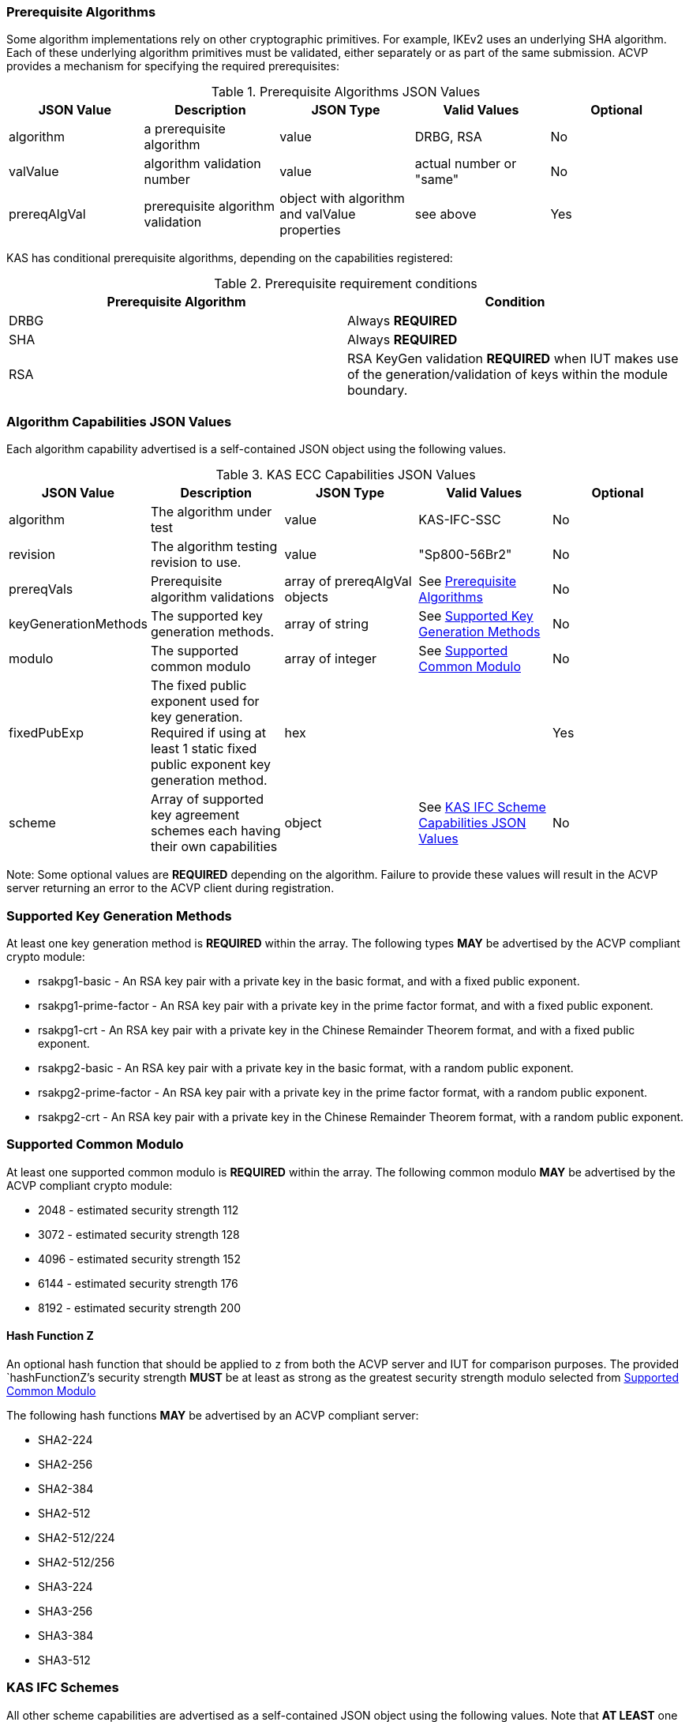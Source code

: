 
[[prereq_algs]]
=== Prerequisite Algorithms

Some algorithm implementations rely on other cryptographic primitives. For example, IKEv2 uses an underlying SHA algorithm. Each of these underlying algorithm primitives must be validated, either separately or as part of the same submission. ACVP provides a mechanism for specifying the required prerequisites:


[[rereqs_table]]

.Prerequisite Algorithms JSON Values
|===
| JSON Value | Description | JSON Type | Valid Values | Optional

| algorithm | a prerequisite algorithm | value | DRBG, RSA | No
| valValue | algorithm validation number | value | actual number or "same" | No
| prereqAlgVal | prerequisite algorithm validation | object with algorithm and valValue properties | see above | Yes
|===

KAS has conditional prerequisite algorithms, depending on the capabilities registered:

[[prereqs_requirements_table]]

.Prerequisite requirement conditions
|===
| Prerequisite Algorithm| Condition

| DRBG | Always *REQUIRED*
| SHA | Always *REQUIRED*
| RSA | RSA KeyGen validation *REQUIRED* when IUT makes use of the generation/validation of keys within the module boundary.
|===


[[cap_ex]]
=== Algorithm Capabilities JSON Values

Each algorithm capability advertised is a self-contained JSON object using the following values.

[[caps_table]]

.KAS ECC Capabilities JSON Values
|===
| JSON Value| Description| JSON Type| Valid Values| Optional

| algorithm | The algorithm under test| value | KAS-IFC-SSC | No
| revision | The algorithm testing revision to use. | value | "Sp800-56Br2" | No
| prereqVals | Prerequisite algorithm validations| array of prereqAlgVal objects | See <<prereq_algs>> | No
| keyGenerationMethods | The supported key generation methods. | array of string | See <<key_generation_methods>> | No
| modulo | The supported common modulo | array of integer | See <<modulo>> | No
| fixedPubExp | The fixed public exponent used for key generation.  Required if using at least 1 static fixed public exponent key generation method. | hex | | Yes
| scheme | Array of supported key agreement schemes each having their own capabilities | object | See <<supported_schemes>>| No
| hashFunctionZ | Optional hash function to apply to the shared secret `z` in instances where the IUT is unable to return the `z` in the clear. | string | See <<hashFunctionZ>>
|===

Note: Some optional values are *REQUIRED* depending on the algorithm. Failure to provide these values will result in the ACVP server returning an error to the ACVP client during registration.

[[key_generation_methods]]
=== Supported Key Generation Methods

At least one key generation method is *REQUIRED* within the array.  The following types *MAY* be advertised by the ACVP compliant crypto module:

* rsakpg1-basic - An RSA key pair with a private key in the basic format, and with a fixed public exponent.
* rsakpg1-prime-factor - An RSA key pair with a private key in the prime factor format, and with a fixed public exponent.
* rsakpg1-crt - An RSA key pair with a private key in the Chinese Remainder Theorem format, and with a fixed public exponent.
* rsakpg2-basic - An RSA key pair with a private key in the basic format, with a random public exponent.
* rsakpg2-prime-factor - An RSA key pair with a private key in the prime factor format, with a random public exponent.
* rsakpg2-crt - An RSA key pair with a private key in the Chinese Remainder Theorem format, with a random public exponent.

[[modulo]]
=== Supported Common Modulo

At least one supported common modulo is *REQUIRED* within the array.  The following common modulo *MAY* be advertised by the ACVP compliant crypto module:

* 2048 - estimated security strength 112
* 3072 - estimated security strength 128
* 4096 - estimated security strength 152
* 6144 - estimated security strength 176
* 8192 - estimated security strength 200

[#hashFunctionZ]
==== Hash Function Z

An optional hash function that should be applied to `z` from both the ACVP server and IUT for comparison purposes.  The provided `hashFunctionZ`'s security strength *MUST* be at least as strong as the greatest security strength modulo selected from <<modulo>>

The following hash functions *MAY* be advertised by an ACVP compliant server:

* SHA2-224
* SHA2-256
* SHA2-384
* SHA2-512
* SHA2-512/224
* SHA2-512/256
* SHA3-224
* SHA3-256
* SHA3-384
* SHA3-512

[[schemes]]
=== KAS IFC Schemes

All other scheme capabilities are advertised as a self-contained JSON object using the following values.  Note that *AT LEAST* one valid scheme must be registered.
   
[[supported_schemes]]
==== KAS IFC Scheme Capabilities JSON Values

KAS Schemes

* KAS1

* KAS2

[[scheme_caps_table]]
.KAS IFC Capabilities JSON Values
|===
| JSON Value| Description| JSON Type| Valid Values| Optional

| kasRole| Roles supported for key agreement| array| initiator and/or responder| No
|===

[[app-reg-ex]]
=== Example Registration

The following is a example JSON object advertising support for KAS IFC SSC.

[source,json]
---- 
{
  "vsId": 0,
  "algorithm": "KAS-IFC-SSC",
  "revision": "Sp800-56Br2",
  "scheme": {
    "KAS1": {
      "kasRole": [
        "initiator",
        "responder"
      ]
    },
    "KAS2": {
      "kasRole": [
        "initiator",
        "responder"
      ]
    }
  },
  "keyGenerationMethods": [
    "rsakpg2-basic",
    "rsakpg2-crt"
  ],
  "modulo": [
    2048
  ],
  "hashFunctionZ": "SHA2-512"
}
----

[[generation_reqs_per_scheme]]
== Generation Requirements per Party per Scheme

The various schemes of KAS/KTS all have their own requirements as to keys and nonces per scheme, per party. The below table demonstrates those generation requirements:

[[scheme_generation_requirements]]
.Required Party Generation Obligations
|===
| Scheme| KasMode| KasRole| KeyPair| Generates Cipher Text

| KAS1| NoKdfNoKc| InitiatorPartyU| False| True
| KAS1| NoKdfNoKc| ResponderPartyV| True| False
| KAS2| NoKdfNoKc| InitiatorPartyU| True| True
| KAS2| NoKdfNoKc| ResponderPartyV| True| True
|===

